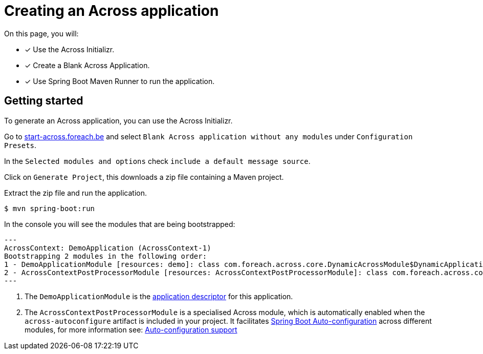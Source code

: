 [#creating-across-application]
= Creating an Across application

On this page, you will:

* [*] Use the Across Initializr.
* [*] Create a Blank Across Application.
* [*] Use Spring Boot Maven Runner to run the application.

== Getting started

To generate an Across application, you can use the Across Initializr.

Go to http://start-across.foreach.be/[start-across.foreach.be] and select `Blank Across application without any modules` under `Configuration Presets`.

In the `Selected modules and options` check `include a default message source`.

Click on `Generate Project`, this downloads a zip file containing a Maven project.

Extract the zip file and run the application.

[source,indent=0]
[subs="verbatim,quotes,attributes"]
----
$ mvn spring-boot:run
----

In the console you will see the modules that are being bootstrapped:

[source,indent=0]
[subs="verbatim,quotes,attributes"]
----
 ---
 AcrossContext: DemoApplication (AcrossContext-1)
 Bootstrapping 2 modules in the following order:
 1 - DemoApplicationModule [resources: demo]: class com.foreach.across.core.DynamicAcrossModule$DynamicApplicationModule # <1>
 2 - AcrossContextPostProcessorModule [resources: AcrossContextPostProcessorModule]: class com.foreach.across.core.AcrossContextConfigurationModule  # <2>
 ---
----

<1> The `DemoApplicationModule` is the xref:creating-an-application/application-descriptor.adoc[application descriptor] for this application.
<2> The `AcrossContextPostProcessorModule` is a specialised Across module, which is automatically enabled when the `across-autoconfigure` artifact is included in your project.
It facilitates https://docs.spring.io/spring-boot/docs/1.5.10.RELEASE/reference/html/using-boot-auto-configuration.html[Spring Boot Auto-configuration] across different modules, for more information see: xref:across-autoconfigure:ROOT:chap-auto-configuration.adoc#acrosscontextpostprocessormodule[Auto-configuration support]

